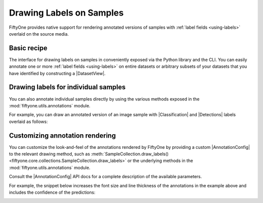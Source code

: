 Drawing Labels on Samples
=========================

.. default-role:: code

FiftyOne provides native support for rendering annotated versions of samples
with :ref:`label fields <using-labels>` overlaid on the source media.

Basic recipe
------------

The interface for drawing labels on samples in conveniently exposed via the
Python library and the CLI. You can easily annotate one or more
:ref:`label fields <using-labels>` on entire datasets or arbitrary subsets of
your datasets that you have identified by constructing a |DatasetView|.

.. tabs::

  .. group-tab:: Python

    You can draw labels on a collection of samples via the
    :meth:`Dataset.draw_labels() <fiftyone.core.dataset.Dataset.draw_labels>` and
    :meth:`DatasetView.draw_labels() <fiftyone.core.view.DatasetView.draw_labels>`
    methods:

    .. code-block:: python
        :linenos:

        import fiftyone as fo

        # The Dataset or DatasetView containing the samples you wish to draw
        dataset_or_view = fo.Dataset(...)

        # The directory to which to write the annotated data
        anno_dir = "/path/for/annotations"

        # The list of `Label` fields containing the labels that you wish to render on
        # the source data (e.g., classifications or detections)
        label_fields = ["ground_truth", "predicted"]  # for example

        # Render the annotations!
        dataset_or_view.draw_labels(anno_dir, label_fields=label_fields)

  .. group-tab:: CLI

    You can render annotations for an entire FiftyOne dataset
    :doc:`via the CLI </cli/index>`:

    .. code-block:: shell

        # The name of the FiftyOne dataset to annotate
        NAME="your-dataset"

        # The directory to which to write the annotated files
        ANNO_DIR=/path/for/annotations

        # A comma-separated list of `Label` fields containing the labels that you wish
        # to render on the source data (e.g., classifications or detections)
        LABEL_FIELDS=ground_truth,predictions  # for example

        # Render the annotations!
        fiftyone datasets draw $NAME --anno-dir $ANNO_DIR --label-fields $LABEL_FIELDS

Drawing labels for individual samples
-------------------------------------

You can also annotate individual samples directly by using the various methods
exposed in the :mod:`fiftyone.utils.annotations` module.

For example, you can draw an annotated version of an image sample with
|Classification| and |Detections| labels overlaid as follows:

.. code-block:: python
    :linenos:

    import fiftyone as fo
    import fiftyone.utils.annotations as foua


    # Example data
    sample = fo.Sample(
        filepath="~/fiftyone/coco-2017/validation/data/000003.jpg",
        gt_label=fo.Classification(label="bedroom"),
        pred_label=fo.Classification(label="house", confidence=0.95),
        gt_objects=fo.Detections(
            detections=[
                fo.Detection(
                    label="bed",
                    bounding_box=[0.00510938, 0.55248447, 0.62692188, 0.43115942],
                ),
                fo.Detection(
                    label="chair",
                    bounding_box=[0.38253125, 0.47712215, 0.16362500, 0.18155280],
                ),
            ]
        ),
        pred_objects=fo.Detections(
            detections=[
                fo.Detection(
                    label="bed",
                    bounding_box=[0.10, 0.63, 0.50, 0.35],
                    confidence=0.74,
                ),
                fo.Detection(
                    label="chair",
                    bounding_box=[0.39, 0.53, 0.15, 0.13],
                    confidence=0.92,
                ),
            ]
        ),
    )

    # The label fields to render
    label_fields = ["gt_label", "pred_label", "gt_objects", "pred_objects"]

    # The path to write the annotated image
    outpath = "/path/for/image-annotated.jpg"

    # Render the annotated image
    foua.draw_labeled_image(sample, label_fields, outpath)

.. image:: ../images/draw_labels_example1.jpg
   :alt: image-annotated.jpg
   :align: center

Customizing annotation rendering
--------------------------------

You can customize the look-and-feel of the annotations rendered by FiftyOne
by providing a custom |AnnotationConfig| to the relevant drawing method, such
as :meth:`SampleCollection.draw_labels() <fiftyone.core.collections.SampleCollection.draw_labels>`
or the underlying methods in the :mod:`fiftyone.utils.annotations` module.

Consult the |AnnotationConfig| API docs for a complete description of the
available parameters.

For example, the snippet below increases the font size and line thickness of
the annotations in the example above and includes the confidence of the
predictions:

.. code-block:: python
    :linenos:

    # Continuing from example above...

    # Customize annotation rendering
    annotation_config = foua.AnnotationConfig(
        {
            "font_size": 24,
            "bbox_linewidth": 5,
            "show_all_confidences": True,
            "per_object_label_colors": False,
        }
    )

    # Render the annotated image
    foua.draw_labeled_image(
        sample, label_fields, outpath, annotation_config=annotation_config
    )

.. image:: ../images/draw_labels_example2.jpg
   :alt: image-annotated.jpg
   :align: center
